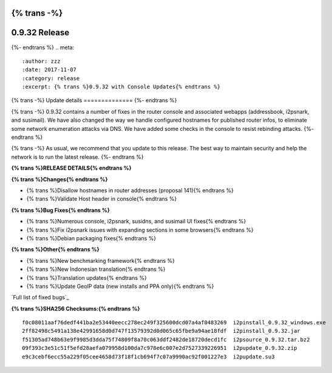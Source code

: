 {% trans -%}
==============
0.9.32 Release
==============
{%- endtrans %}
.. meta::
   :author: zzz
   :date: 2017-11-07
   :category: release
   :excerpt: {% trans %}0.9.32 with Console Updates{% endtrans %}

{% trans -%}
Update details
==============
{%- endtrans %}

{% trans -%}
0.9.32 contains a number of fixes in the router console and associated webapps (addressbook, i2psnark, and susimail).
We have also changed the way we handle configured hostnames for published router infos, to eliminate some network enumeration attacks via DNS.
We have added some checks in the console to resist rebinding attacks.
{%- endtrans %}

{% trans -%}
As usual, we recommend that you update to this release. The best way to
maintain security and help the network is to run the latest release.
{%- endtrans %}


**{% trans %}RELEASE DETAILS{% endtrans %}**

**{% trans %}Changes{% endtrans %}**

- {% trans %}Disallow hostnames in router addresses (proposal 141){% endtrans %}
- {% trans %}Validate Host header in console{% endtrans %}


**{% trans %}Bug Fixes{% endtrans %}**

- {% trans %}Numerous console, i2psnark, susidns, and susimail UI fixes{% endtrans %}
- {% trans %}Fix i2psnark issues with expanding sections in some browsers{% endtrans %}
- {% trans %}Debian packaging fixes{% endtrans %}


**{% trans %}Other{% endtrans %}**

- {% trans %}New benchmarking framework{% endtrans %}
- {% trans %}New Indonesian translation{% endtrans %}
- {% trans %}Translation updates{% endtrans %}
- {% trans %}Update GeoIP data (new installs and PPA only){% endtrans %}



`Full list of fixed bugs`_

.. _{% trans %}`Full list of fixed bugs`{% endtrans %}: http://{{ i2pconv('trac.i2p2.i2p') }}/query?resolution=fixed&milestone=0.9.32


**{% trans %}SHA256 Checksums:{% endtrans %}**

::

      f0c08011aaf76dedf441ba2e53440eecc278ec249f325600dcd07a4af0483269  i2pinstall_0.9.32_windows.exe
      2ff82498c5491a138e42991658d0d747f13579392d0d065c65fbe9a94ae18fdf  i2pinstall_0.9.32.jar
      f51305ad748b63e9f9985d3dda75f74809f8a70c063ddf2482de18720decd1fc  i2psource_0.9.32.tar.bz2
      09f393c3e51c51f5efd28aefa079958d100da7c978e6c007e2d7527339226951  i2pupdate_0.9.32.zip
      e9c3cebf6ecc55a229f05cee4658d73f18f1cb694f7c07a9990ac92f001227e3  i2pupdate.su3
